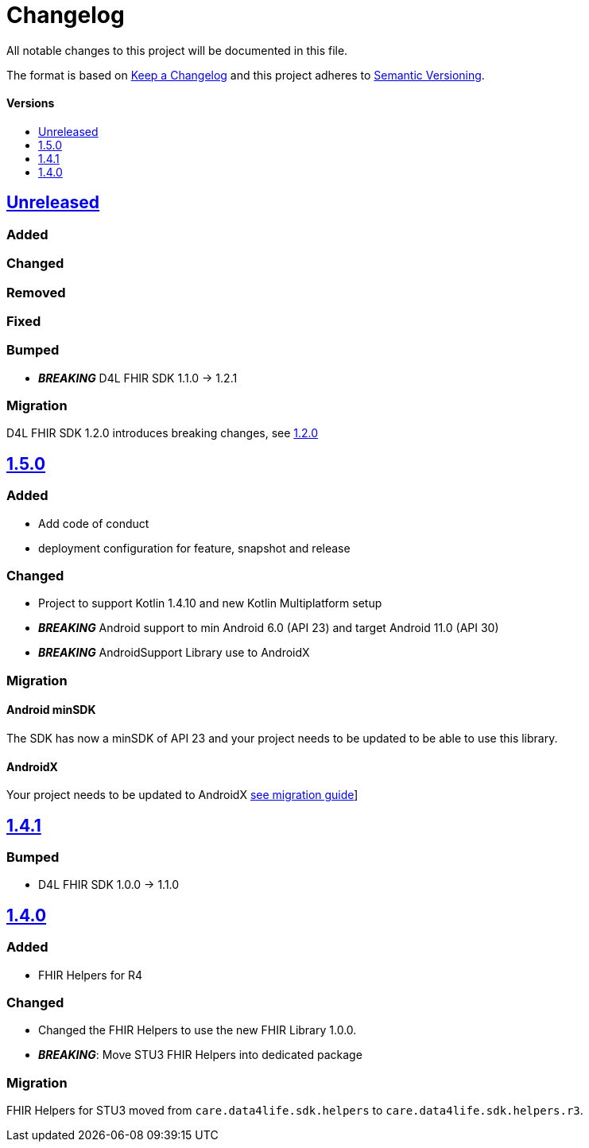 = Changelog
:toc: macro
:toclevels: 1
:toc-title:

All notable changes to this project will be documented in this file.

The format is based on http://keepachangelog.com/en/1.0.0/[Keep a Changelog]
and this project adheres to http://semver.org/spec/v2.0.0.html[Semantic Versioning].

[discrete]
==== Versions
toc::[]

== https://github.com/d4l-data4life/hc-fhir-helper-sdk-kmp/compare/v1.5.0...master[Unreleased]

=== Added

=== Changed

=== Removed

=== Fixed

=== Bumped

* **_BREAKING_** D4L FHIR SDK 1.1.0 -> 1.2.1

=== Migration

D4L FHIR SDK 1.2.0 introduces breaking changes, see link:https://github.com/d4l-data4life/hc-fhir-sdk-java/releases/tag/v1.2.0[1.2.0]


== https://github.com/d4l-data4life/hc-fhir-helper-sdk-kmp/compare/v1.4.1...v1.5.0[1.5.0]

=== Added
* Add code of conduct

* deployment configuration for feature, snapshot and release

=== Changed

* Project to support Kotlin 1.4.10 and new Kotlin Multiplatform setup
* *_BREAKING_* Android support to min Android 6.0 (API 23) and target Android 11.0 (API 30)
* *_BREAKING_* AndroidSupport Library use to AndroidX

=== Migration

==== Android minSDK

The SDK has now a minSDK of API 23 and your project needs to be updated to be able to use this library.

==== AndroidX
Your project needs to be updated to AndroidX link:https://developer.android.com/jetpack/androidx/migrate[see migration guide]]


== https://github.com/d4l-data4life/hc-fhir-helper-sdk-kmp/compare/v1.4.0...v1.4.1[1.4.1]

=== Bumped

* D4L FHIR SDK 1.0.0 -> 1.1.0


== https://github.com/d4l-data4life/hc-fhir-helper-sdk-kmp/compare/v1.3.1...v1.4.0[1.4.0]

=== Added

* FHIR Helpers for R4

=== Changed

* Changed the FHIR Helpers to use the new FHIR Library 1.0.0.
* *_BREAKING_*: Move STU3 FHIR Helpers into dedicated package

=== Migration

FHIR Helpers for STU3 moved from `care.data4life.sdk.helpers` to `care.data4life.sdk.helpers.r3`.
